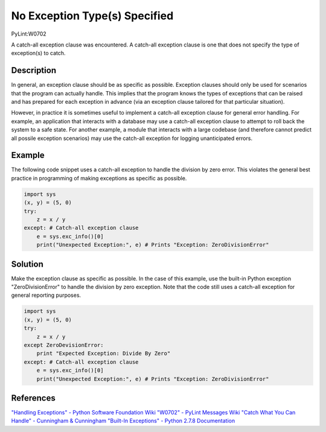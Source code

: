 ==============================
No Exception Type(s) Specified
==============================
PyLint:W0702

A catch-all exception clause was encountered. A catch-all exception clause is one that
does not specify the type of exception(s) to catch.

Description
===========

In general, an exception clause should be as specific as possible. Exception clauses should only be used for scenarios that the program can actually handle. This implies that the program knows the types of exceptions that can be raised and has prepared for each exception in advance (via an exception clause tailored for that particular situation).

However, in practice it is sometimes useful to implement a catch-all exception clause for general error handling. For example, an application that interacts with a database may use a catch-all exception clause to attempt to roll back the system to a safe state. For another example, a module that interacts with a large codebase (and therefore cannot predict all possile exception scenarios) may use the catch-all exception for logging unanticipated errors.

Example
=======

The following code snippet uses a catch-all exception to handle the division by zero error. This violates the general best practice in programming of making exceptions as specific as possible.

.. code:: python

    import sys
    (x, y) = (5, 0)
    try:
        z = x / y
    except: # Catch-all exception clause
        e = sys.exc_info()[0]
        print("Unexpected Exception:", e) # Prints "Exception: ZeroDivisionError"

Solution
========

Make the exception clause as specific as possible. In the case of this example, use the built-in Python exception "ZeroDivisionError" to handle the division by zero exception. Note that the code still uses a catch-all exception for general reporting purposes.

.. code:: python

    import sys
    (x, y) = (5, 0)
    try:
        z = x / y
    except ZeroDevisionError:
        print "Expected Exception: Divide By Zero"
    except: # Catch-all exception clause
        e = sys.exc_info()[0]
        print("Unexpected Exception:", e) # Prints "Exception: ZeroDivisionError"

References
==========

`"Handling Exceptions" - Python Software Foundation Wiki <https://wiki.python.org/moin/HandlingExceptions>`_
`"W0702" - PyLint Messages Wiki <http://pylint-messages.wikidot.com/messages:w0702>`_
`"Catch What You Can Handle" - Cunningham & Cunningham <http://c2.com/cgi/wiki?CatchWhatYouCanHandle>`_
`"Built-In Exceptions" - Python 2.7.8 Documentation <https://docs.python.org/2/library/exceptions.html>`_
